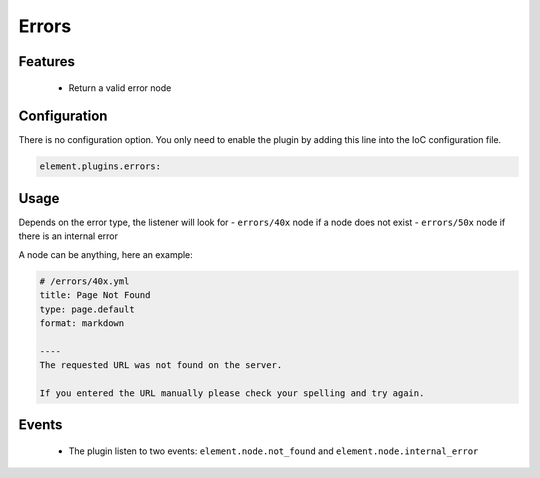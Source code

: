 Errors
======

Features
--------

  - Return a valid error node

Configuration
-------------

There is no configuration option. You only need to enable the plugin by adding this line into the IoC configuration file.

.. code-block:: yaml

    element.plugins.errors:

Usage
-----

Depends on the error type, the listener will look for
- ``errors/40x`` node if a node does not exist
- ``errors/50x`` node if there is an internal error

A node can be anything, here an example:

.. code-block:: yaml

    # /errors/40x.yml
    title: Page Not Found
    type: page.default
    format: markdown

    ----
    The requested URL was not found on the server.

    If you entered the URL manually please check your spelling and try again.

Events
------

 - The plugin listen to two events: ``element.node.not_found`` and ``element.node.internal_error``

